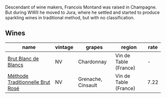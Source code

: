 :PROPERTIES:
:ID:                     21b903c6-5648-4a89-bd3f-c901bb00f89b
:END:
Descendant of wine makers, Francois Montand was raised in Champagne. But during WWII he moved to Jura, where he settled and started to produce sparkling wines in traditional method, but with no classification.

** Wines
:PROPERTIES:
:ID:                     8d53a1f5-ea22-413b-9ef8-595e32d4602d
:END:

#+attr_html: :class wines-table
|                                                                          name | vintage |             grapes |                region | rate |
|-------------------------------------------------------------------------------+---------+--------------------+-----------------------+------|
|             [[barberry:/wines/63b268f0-8b34-4d58-8dba-6302b9f2dbb4][Brut Blanc de Blancs]] |      NV |         Chardonnay | Vin de Table (France) |    - |
| [[barberry:/wines/b397acc1-bce4-44c8-b231-2456a03e4740][Méthode Traditionnelle Brut Rosé]] |      NV | Grenache, Cinsault | Vin de Table (France) | 7.22 |
